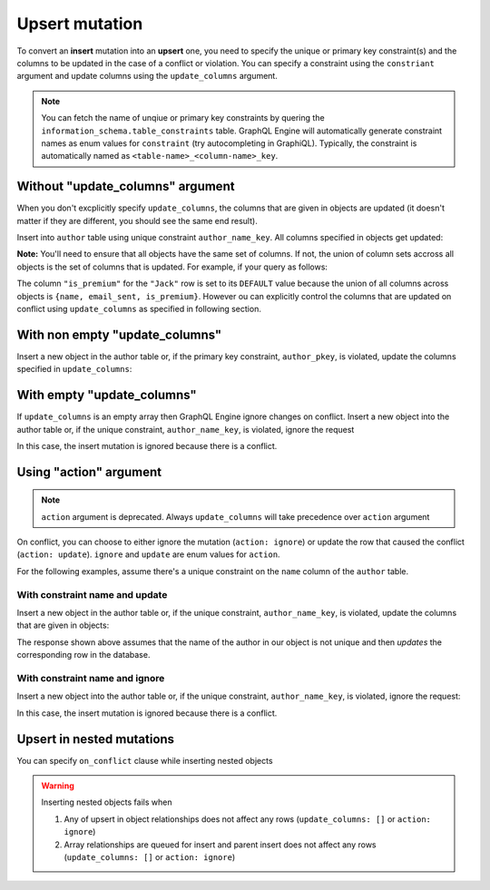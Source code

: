Upsert mutation
===============

To convert an **insert** mutation into an **upsert** one, you need to specify the unique or primary key constraint(s) and the
columns to be updated in the case of a conflict or violation. You can specify a constraint using the ``constriant`` argument and
update columns using the ``update_columns`` argument.

.. note::
    
    You can fetch the name of unqiue or primary key constraints by quering the ``information_schema.table_constraints`` table.
    GraphQL Engine will automatically generate constraint names as enum values for ``constraint`` (try autocompleting in GraphiQL).
    Typically, the constraint is automatically named as ``<table-name>_<column-name>_key``. 


Without "update_columns" argument
---------------------------------
When you don't excplicitly specify ``update_columns``, the columns that are given in objects are updated (it doesn't matter if they
are different, you should see the same end result).

Insert into ``author`` table using unique constraint ``author_name_key``. All columns specified in objects get updated:

.. graphiql::
  :view_only:
  :query:
    mutation upsert_author {
      insert_author(
        objects: [
          {name: "John", age: 25, mobile: 9876543210}
        ],
        on_conflict: {
          constraint: author_pkey,
          update_columns: [name]
        }
      ) {
        affected_rows
        returning{
          id
          name
          age
          mobile
        }
      }
    }
  :response:
    {
      "data": {
        "insert_author": {
          "affected_rows": 1,
          "returning": [
             {
               "id": 10,
               "name": "John",
               "age": 25,
               "mobile": 9876543210
             }
           ]
        }
      }
    }

**Note:** You'll need to ensure that all objects have the same set of columns. If not, the union of column sets accross all objects
is the set of columns that is updated. For example, if your query as follows:

.. graphiql::
  :view_only:
  :query:
    mutation upsert_user {
      insert_user(
        objects: [
          { name: "John", email_sent: true, is_premium: true },
          { name: "Jack", email_sent: true }
        ]
        on_conflict: { constraint: user_name_key }
      ){
        affected_rows
        returning{
          name
          email_sent
          is_premium
        }
      }
    }
  :response:
    {
      "data": {
        "insert_user": {
          "affected_rows": 2,
          "returning": [
             {
               "name": "John",
               "email_sent": true,
               "is_premium": true
             },
             {
               "name": "Jack",
               "email_sent": true,
               "is_premium": false
             }
           ]
        }
      }
    }

The column ``"is_premium"`` for the ``"Jack"`` row is set to its ``DEFAULT`` value because the union of all columns across objects
is ``{name, email_sent, is_premium}``. However ou can explicitly control the columns that are updated on conflict using
``update_columns`` as specified in following section.

With non empty "update_columns"
-------------------------------
Insert a new object in the author table or, if the primary key constraint, ``author_pkey``, is violated, update the columns
specified in ``update_columns``:

.. graphiql::
  :view_only:
  :query:
    mutation upsert_author {
      insert_author(
        objects: [
          {name: "John", id: 10}
        ],
        on_conflict: {
          constraint: author_pkey,
          update_columns: [name]
        }
      ) {
        affected_rows
        returning{
          id
          name
        }
      }
    }
  :response:
    {
      "data": {
        "insert_author": {
          "affected_rows": 1,
          "returning": [
             {
               "name": "John",
               "id": 10
             }
           ]
        }
      }
    }


With empty "update_columns"
---------------------------
If ``update_columns`` is an empty array then GraphQL Engine ignore changes on conflict. Insert a new object into the author
table or, if the unique constraint, ``author_name_key``, is violated, ignore the request

.. graphiql::
  :view_only:
  :query:
    mutation upsert_author {
      insert_author(
        objects: [
          {name: "John", id: 10}
        ],
        on_conflict: {
          constraint: author_name_key,
          update_columns: []
        }
      ) {
        affected_rows
      }
    }
  :response:
    {
      "data": {
        "insert_author": {
          "affected_rows": 0
        }
      }
    }

In this case, the insert mutation is ignored because there is a conflict.


Using "action" argument
-----------------------

.. note::
   ``action`` argument is deprecated. Always ``update_columns`` will take precedence over ``action`` argument

On conflict, you can choose to either ignore the mutation (``action: ignore``) or update the row that caused the conflict
(``action: update``). ``ignore`` and ``update`` are enum values for ``action``.

For the following examples, assume there's a unique constraint on the ``name`` column of the ``author`` table.

With constraint name and update
^^^^^^^^^^^^^^^^^^^^^^^^^^^^^^^

Insert a new object in the author table or, if the unique constraint, ``author_name_key``, is violated, update
the columns that are given in objects:

.. graphiql::
  :view_only:
  :query:
    mutation upsert_author {
      insert_author(
        objects: [
          {name: "John", id: 10}
        ],
        on_conflict: {
          constraint: author_name_key,
          action: update 
        }
      ) {
        affected_rows
      }
    }
  :response:
    {
      "data": {
        "insert_author": {
          "affected_rows": 1
        }
      }
    }

The response shown above assumes that the name of the author in our object is not unique and then
*updates* the corresponding row in the database.

With constraint name and ignore
^^^^^^^^^^^^^^^^^^^^^^^^^^^^^^^
Insert a new object into the author table or, if the unique constraint, ``author_name_key``, is violated,
ignore the request:

.. graphiql::
  :view_only:
  :query:
    mutation upsert_author {
      insert_author(
        objects: [
          {name: "John", id: 10}
        ],
        on_conflict: {
          constraint: author_name_key,
          action: ignore
        }
      ) {
        affected_rows
      }
    }
  :response:
    {
      "data": {
        "insert_author": {
          "affected_rows": 0
        }
      }
    }

In this case, the insert mutation is ignored because there is a conflict.

Upsert in nested mutations
--------------------------
You can specify ``on_conflict`` clause while inserting nested objects


.. graphiql::
  :view_only:
  :query:
    mutation upsert_author_article {
      insert_author(
        objects: [
          { name: "John",
            id: 10,
            articles: {
              data: [
                {
                  id: 1,
                  title: "Article 1 title",
                  content: "Article 1 content"
                }
              ],
              on_conflict: {
                constraint: article_pkey,
                update_columns: [title, content]
              }
            }
          }
        ]
      ) {
        affected_rows
      }
    }
  :response:
    {
      "data": {
        "insert_author": {
          "affected_rows": 2
        }
      }
    }


.. warning::
   Inserting nested objects fails when

   1. Any of upsert in object relationships does not affect any rows (``update_columns: []`` or ``action: ignore``)

   2. Array relationships are queued for insert and parent insert does not affect any rows (``update_columns: []`` or ``action: ignore``)
